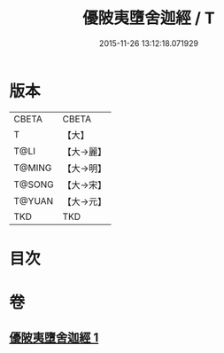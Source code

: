 #+TITLE: 優陂夷墮舍迦經 / T
#+DATE: 2015-11-26 13:12:18.071929
* 版本
 |     CBETA|CBETA   |
 |         T|【大】     |
 |      T@LI|【大→麗】   |
 |    T@MING|【大→明】   |
 |    T@SONG|【大→宋】   |
 |    T@YUAN|【大→元】   |
 |       TKD|TKD     |

* 目次
* 卷
** [[file:KR6a0088_001.txt][優陂夷墮舍迦經 1]]
